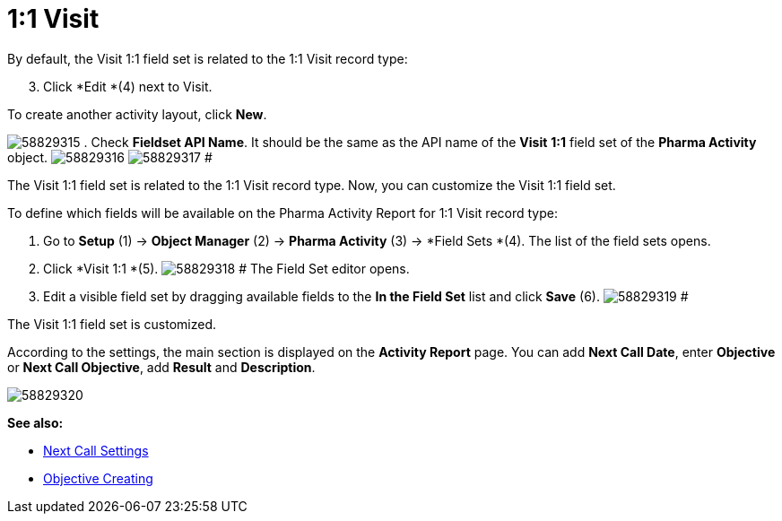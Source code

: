 = 1:1 Visit

By default, the Visit 1:1 field set is related to the 1:1 Visit record
type:

[start=3]
. Click *Edit *(4) next to Visit.



To create another activity layout, click *New*.

image:58829315.png[]
. Check *Fieldset API Name*. It should be the same as the API name of
the *Visit* *1:1* field set of the *Pharma Activity* object.
image:58829316.png[]
image:58829317.png[]
#

The Visit 1:1 field set is related to the 1:1 Visit record type. Now,
you can customize the Visit 1:1 field set.

To define which fields will be available on the Pharma Activity Report
for 1:1 Visit record type:

. Go to *Setup* (1) → *Object Manager* (2) → *Pharma Activity* (3)
→ *Field Sets *(4).
The list of the field sets opens.
. Click *Visit 1:1 *(5).
image:58829318.png[]
#
The Field Set editor opens.
. Edit a visible field set by dragging available fields to the *In
the Field Set* list and click *Save* (6).
image:58829319.png[]
#

The Visit 1:1 field set is customized.

According to the settings, the main section is displayed on the
*Activity Report* page.
You can add *Next Call Date*, enter *Objective* or *Next Call
Objective*, add *Result* and *Description*.

image:58829320.png[]







*See also:*

* xref:next-call-settings[Next Call Settings]
* xref:creating-an-objective[Objective Creating]

